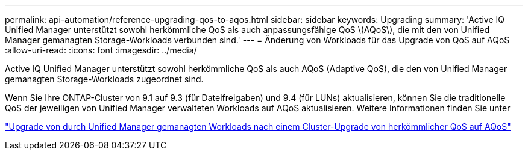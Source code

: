 ---
permalink: api-automation/reference-upgrading-qos-to-aqos.html 
sidebar: sidebar 
keywords: Upgrading 
summary: 'Active IQ Unified Manager unterstützt sowohl herkömmliche QoS als auch anpassungsfähige QoS \(AQoS\), die mit den von Unified Manager gemanagten Storage-Workloads verbunden sind.' 
---
= Änderung von Workloads für das Upgrade von QoS auf AQoS
:allow-uri-read: 
:icons: font
:imagesdir: ../media/


[role="lead"]
Active IQ Unified Manager unterstützt sowohl herkömmliche QoS als auch AQoS (Adaptive QoS), die den von Unified Manager gemanagten Storage-Workloads zugeordnet sind.

Wenn Sie Ihre ONTAP-Cluster von 9.1 auf 9.3 (für Dateifreigaben) und 9.4 (für LUNs) aktualisieren, können Sie die traditionelle QoS der jeweiligen von Unified Manager verwalteten Workloads auf AQoS aktualisieren. Weitere Informationen finden Sie unter

https://kb.netapp.com/app/answers/answer_view/a_id/1087379["Upgrade von durch Unified Manager gemanagten Workloads nach einem Cluster-Upgrade von herkömmlicher QoS auf AQoS"]

